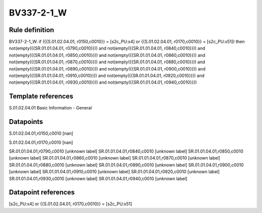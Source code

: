 ===========
BV337-2-1_W
===========

Rule definition
---------------

BV337-2-1_W: if ({{S.01.02.04.01, r0150,c0010}} = [s2c_PU:x4] or {{S.01.02.04.01, r0170,c0010}} = [s2c_PU:x51]) then not(empty({{SR.01.01.04.01, r0790,c0010}})) and not(empty({{SR.01.01.04.01, r0840,c0010}})) and not(empty({{SR.01.01.04.01, r0850,c0010}})) and not(empty({{SR.01.01.04.01, r0860,c0010}})) and not(empty({{SR.01.01.04.01, r0870,c0010}})) and not(empty({{SR.01.01.04.01, r0880,c0010}})) and not(empty({{SR.01.01.04.01, r0890,c0010}})) and not(empty({{SR.01.01.04.01, r0900,c0010}})) and not(empty({{SR.01.01.04.01, r0910,c0010}})) and not(empty({{SR.01.01.04.01, r0920,c0010}})) and not(empty({{SR.01.01.04.01, r0930,c0010}})) and not(empty({{SR.01.01.04.01, r0940,c0010}}))


Template references
-------------------

S.01.02.04.01 Basic Information - General


Datapoints
----------

S.01.02.04.01,r0150,c0010 [nan]

S.01.02.04.01,r0170,c0010 [nan]

SR.01.01.04.01,r0790,c0010 [unknown label]
SR.01.01.04.01,r0840,c0010 [unknown label]
SR.01.01.04.01,r0850,c0010 [unknown label]
SR.01.01.04.01,r0860,c0010 [unknown label]
SR.01.01.04.01,r0870,c0010 [unknown label]
SR.01.01.04.01,r0880,c0010 [unknown label]
SR.01.01.04.01,r0890,c0010 [unknown label]
SR.01.01.04.01,r0900,c0010 [unknown label]
SR.01.01.04.01,r0910,c0010 [unknown label]
SR.01.01.04.01,r0920,c0010 [unknown label]
SR.01.01.04.01,r0930,c0010 [unknown label]
SR.01.01.04.01,r0940,c0010 [unknown label]


Datapoint references
--------------------

[s2c_PU:x4] or {{S.01.02.04.01, r0170,c0010}} = [s2c_PU:x51]